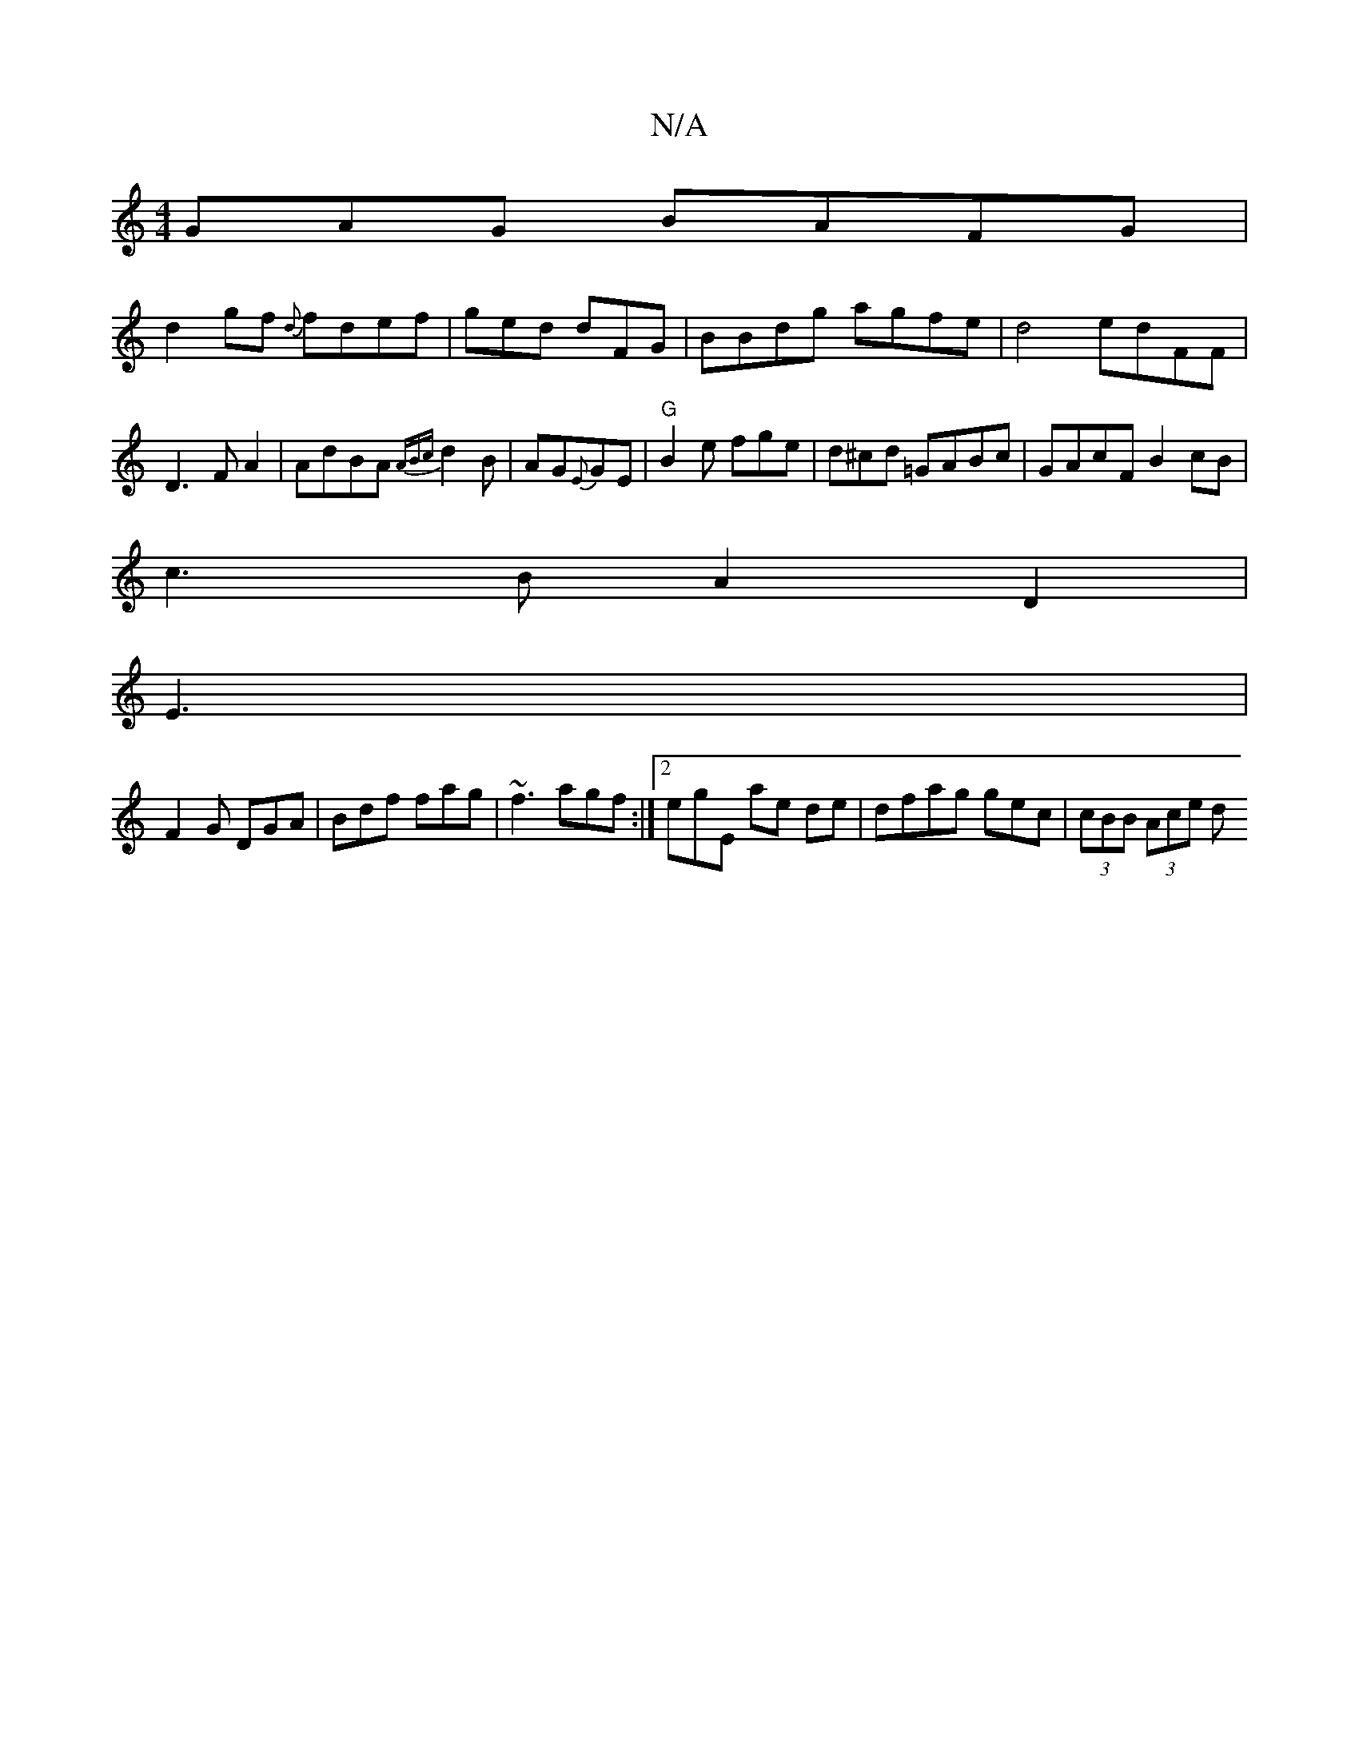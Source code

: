 X:1
T:N/A
M:4/4
R:N/A
K:Cmajor
GAG BAFG|
d2 gf {d}fdef | ged dFG | BBdg agfe|d4 edFF|D3 F A2 | AdBA {AB){c}d2B|AG{E}GE|"G"B2e fge|d^cd =GABc | GAcF B2 cB|
c3B A2D2|
E3 |
F2G DGA | Bdf fag|~f3 agf:|2 egE ae de|dfag gec|(3cBB (3Ace d